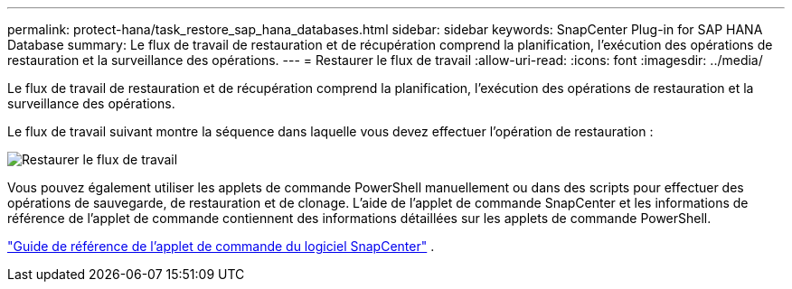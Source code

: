---
permalink: protect-hana/task_restore_sap_hana_databases.html 
sidebar: sidebar 
keywords: SnapCenter Plug-in for SAP HANA Database 
summary: Le flux de travail de restauration et de récupération comprend la planification, l’exécution des opérations de restauration et la surveillance des opérations. 
---
= Restaurer le flux de travail
:allow-uri-read: 
:icons: font
:imagesdir: ../media/


[role="lead"]
Le flux de travail de restauration et de récupération comprend la planification, l’exécution des opérations de restauration et la surveillance des opérations.

Le flux de travail suivant montre la séquence dans laquelle vous devez effectuer l’opération de restauration :

image::../media/restore_workflow.gif[Restaurer le flux de travail]

Vous pouvez également utiliser les applets de commande PowerShell manuellement ou dans des scripts pour effectuer des opérations de sauvegarde, de restauration et de clonage.  L’aide de l’applet de commande SnapCenter et les informations de référence de l’applet de commande contiennent des informations détaillées sur les applets de commande PowerShell.

https://docs.netapp.com/us-en/snapcenter-cmdlets/index.html["Guide de référence de l'applet de commande du logiciel SnapCenter"^] .
